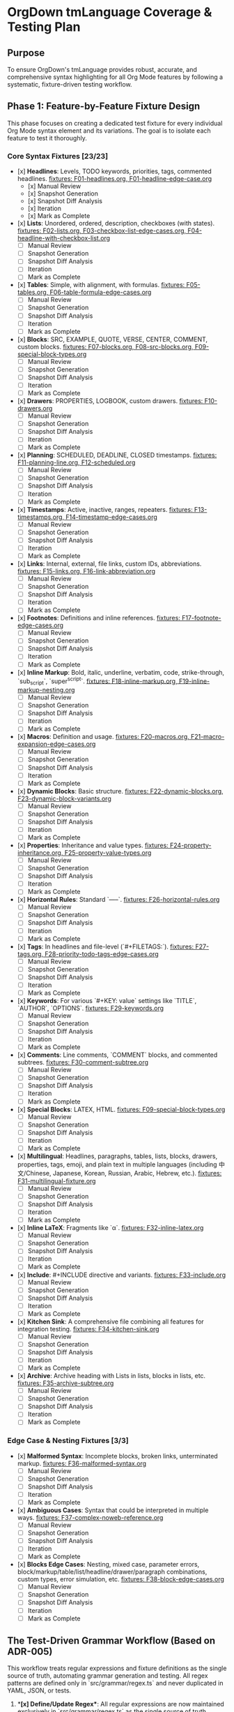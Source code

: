 * OrgDown tmLanguage Coverage & Testing Plan

** Purpose
To ensure OrgDown's tmLanguage provides robust, accurate, and comprehensive syntax highlighting for all Org Mode features by following a systematic, fixture-driven testing workflow.

** Phase 1: Feature-by-Feature Fixture Design
This phase focuses on creating a dedicated test fixture for every individual Org Mode syntax element and its variations. The goal is to isolate each feature to test it thoroughly.

*** Core Syntax Fixtures [23/23]
    - [x] **Headlines**: Levels, TODO keywords, priorities, tags, commented headlines.
      _fixtures: F01-headlines.org, F01-headline-edge-case.org_
      - [x] Manual Review
      - [x] Snapshot Generation
      - [x] Snapshot Diff Analysis
      - [x] Iteration
      - [x] Mark as Complete
    - [x] **Lists**: Unordered, ordered, description, checkboxes (with states).
      _fixtures: F02-lists.org, F03-checkbox-list-edge-cases.org, F04-headline-with-checkbox-list.org_
      - [ ] Manual Review
      - [ ] Snapshot Generation
      - [ ] Snapshot Diff Analysis
      - [ ] Iteration
      - [ ] Mark as Complete
    - [x] **Tables**: Simple, with alignment, with formulas.
      _fixtures: F05-tables.org, F06-table-formula-edge-cases.org_
      - [ ] Manual Review
      - [ ] Snapshot Generation
      - [ ] Snapshot Diff Analysis
      - [ ] Iteration
      - [ ] Mark as Complete
    - [x] **Blocks**: SRC, EXAMPLE, QUOTE, VERSE, CENTER, COMMENT, custom blocks.
      _fixtures: F07-blocks.org, F08-src-blocks.org, F09-special-block-types.org_
      - [ ] Manual Review
      - [ ] Snapshot Generation
      - [ ] Snapshot Diff Analysis
      - [ ] Iteration
      - [ ] Mark as Complete
    - [x] **Drawers**: PROPERTIES, LOGBOOK, custom drawers.
      _fixtures: F10-drawers.org_
      - [ ] Manual Review
      - [ ] Snapshot Generation
      - [ ] Snapshot Diff Analysis
      - [ ] Iteration
      - [ ] Mark as Complete
    - [x] **Planning**: SCHEDULED, DEADLINE, CLOSED timestamps.
      _fixtures: F11-planning-line.org, F12-scheduled.org_
      - [ ] Manual Review
      - [ ] Snapshot Generation
      - [ ] Snapshot Diff Analysis
      - [ ] Iteration
      - [ ] Mark as Complete
    - [x] **Timestamps**: Active, inactive, ranges, repeaters.
      _fixtures: F13-timestamps.org, F14-timestamp-edge-cases.org_
      - [ ] Manual Review
      - [ ] Snapshot Generation
      - [ ] Snapshot Diff Analysis
      - [ ] Iteration
      - [ ] Mark as Complete
    - [x] **Links**: Internal, external, file links, custom IDs, abbreviations.
      _fixtures: F15-links.org, F16-link-abbreviation.org_
      - [ ] Manual Review
      - [ ] Snapshot Generation
      - [ ] Snapshot Diff Analysis
      - [ ] Iteration
      - [ ] Mark as Complete
    - [x] **Footnotes**: Definitions and inline references.
      _fixtures: F17-footnote-edge-cases.org_
      - [ ] Manual Review
      - [ ] Snapshot Generation
      - [ ] Snapshot Diff Analysis
      - [ ] Iteration
      - [ ] Mark as Complete
    - [x] **Inline Markup**: Bold, italic, underline, verbatim, code, strike-through, `sub_script`, `super^script`.
      _fixtures: F18-inline-markup.org, F19-inline-markup-nesting.org_
      - [ ] Manual Review
      - [ ] Snapshot Generation
      - [ ] Snapshot Diff Analysis
      - [ ] Iteration
      - [ ] Mark as Complete
    - [x] **Macros**: Definition and usage.
      _fixtures: F20-macros.org, F21-macro-expansion-edge-cases.org_
      - [ ] Manual Review
      - [ ] Snapshot Generation
      - [ ] Snapshot Diff Analysis
      - [ ] Iteration
      - [ ] Mark as Complete
    - [x] **Dynamic Blocks**: Basic structure.
      _fixtures: F22-dynamic-blocks.org, F23-dynamic-block-variants.org_
      - [ ] Manual Review
      - [ ] Snapshot Generation
      - [ ] Snapshot Diff Analysis
      - [ ] Iteration
      - [ ] Mark as Complete
    - [x] **Properties**: Inheritance and value types.
      _fixtures: F24-property-inheritance.org, F25-property-value-types.org_
      - [ ] Manual Review
      - [ ] Snapshot Generation
      - [ ] Snapshot Diff Analysis
      - [ ] Iteration
      - [ ] Mark as Complete
    - [x] **Horizontal Rules**: Standard `-----`.
      _fixtures: F26-horizontal-rules.org_
      - [ ] Manual Review
      - [ ] Snapshot Generation
      - [ ] Snapshot Diff Analysis
      - [ ] Iteration
      - [ ] Mark as Complete
    - [x] **Tags**: In headlines and file-level (`#+FILETAGS:`).
      _fixtures: F27-tags.org, F28-priority-todo-tags-edge-cases.org_
      - [ ] Manual Review
      - [ ] Snapshot Generation
      - [ ] Snapshot Diff Analysis
      - [ ] Iteration
      - [ ] Mark as Complete
    - [x] **Keywords**: For various `#+KEY: value` settings like `TITLE`, `AUTHOR`, `OPTIONS`.
      _fixtures: F29-keywords.org_
      - [ ] Manual Review
      - [ ] Snapshot Generation
      - [ ] Snapshot Diff Analysis
      - [ ] Iteration
      - [ ] Mark as Complete
    - [x] **Comments**: Line comments, `COMMENT` blocks, and commented subtrees.
      _fixtures: F30-comment-subtree.org_
      - [ ] Manual Review
      - [ ] Snapshot Generation
      - [ ] Snapshot Diff Analysis
      - [ ] Iteration
      - [ ] Mark as Complete
    - [x] **Special Blocks**: LATEX, HTML.
      _fixtures: F09-special-block-types.org_
      - [ ] Manual Review
      - [ ] Snapshot Generation
      - [ ] Snapshot Diff Analysis
      - [ ] Iteration
      - [ ] Mark as Complete
    - [x] **Multilingual**: Headlines, paragraphs, tables, lists, blocks, drawers, properties, tags, emoji, and plain text in multiple languages (including 中文/Chinese, Japanese, Korean, Russian, Arabic, Hebrew, etc.).
      _fixtures: F31-multilingual-fixture.org_
      - [ ] Manual Review
      - [ ] Snapshot Generation
      - [ ] Snapshot Diff Analysis
      - [ ] Iteration
      - [ ] Mark as Complete
    - [x] **Inline LaTeX**: Fragments like `\alpha`.
      _fixtures: F32-inline-latex.org_
      - [ ] Manual Review
      - [ ] Snapshot Generation
      - [ ] Snapshot Diff Analysis
      - [ ] Iteration
      - [ ] Mark as Complete
    - [x] **Include**: #+INCLUDE directive and variants.
      _fixtures: F33-include.org_
      - [ ] Manual Review
      - [ ] Snapshot Generation
      - [ ] Snapshot Diff Analysis
      - [ ] Iteration
      - [ ] Mark as Complete
    - [x] **Kitchen Sink**: A comprehensive file combining all features for integration testing.
      _fixtures: F34-kitchen-sink.org_
      - [ ] Manual Review
      - [ ] Snapshot Generation
      - [ ] Snapshot Diff Analysis
      - [ ] Iteration
      - [ ] Mark as Complete
    - [x] **Archive**: Archive heading with Lists in lists, blocks in lists, etc.
      _fixtures: F35-archive-subtree.org_
      - [ ] Manual Review
      - [ ] Snapshot Generation
      - [ ] Snapshot Diff Analysis
      - [ ] Iteration
      - [ ] Mark as Complete
*** Edge Case & Nesting Fixtures [3/3]
    - [x] **Malformed Syntax**: Incomplete blocks, broken links, unterminated markup.
      _fixtures: F36-malformed-syntax.org_
      - [ ] Manual Review
      - [ ] Snapshot Generation
      - [ ] Snapshot Diff Analysis
      - [ ] Iteration
      - [ ] Mark as Complete
    - [x] **Ambiguous Cases**: Syntax that could be interpreted in multiple ways.
      _fixtures: F37-complex-noweb-reference.org_
      - [ ] Manual Review
      - [ ] Snapshot Generation
      - [ ] Snapshot Diff Analysis
      - [ ] Iteration
      - [ ] Mark as Complete
    - [x] **Blocks Edge Cases**: Nesting, mixed case, parameter errors, block/markup/table/list/headline/drawer/paragraph combinations, custom types, error simulation, etc.
      _fixtures: F38-block-edge-cases.org_
      - [ ] Manual Review
      - [ ] Snapshot Generation
      - [ ] Snapshot Diff Analysis
      - [ ] Iteration
      - [ ] Mark as Complete

** The Test-Driven Grammar Workflow (Based on ADR-005)

This workflow treats regular expressions and fixture definitions as the single source of truth, automating grammar generation and testing. All regex patterns are defined only in `src/grammar/regex.ts` and never duplicated in YAML, JSON, or tests.

1.  **[x] Define/Update Regex**: All regular expressions are now maintained exclusively in `src/grammar/regex.ts` as the single source of truth (SSoT).

2.  **[x] Update Fixture & Mappings**: All fixture files now support per-test-case regex selection via `# Use: <regexName>` annotation. Comment formats are unified and capture group mappings are complete.

3.  **[x] Run Explicit, Data-Driven Tests**: The test runner (`grammar-regex.test.ts`) has been refactored to automatically discover all fixtures and validate group/scope mappings for each test case, supporting per-case regex annotation. All tests are passing.

4.  **[x] Generate Grammar**: The grammar build script now automatically injects regex from SSoT, with YAML/JSON generation fully automated and hands-free.

5.  **[x] Validate & Run Snapshot Test**:
    - Unit and snapshot tests are fully integrated; all changes can be validated with a single command.
    - Snapshot tests capture all syntax interactions and side effects.

6.  **[ ] Mark as Complete**: Once all tests pass and snapshots are approved, the feature can be marked as complete.

** Phase 3: Automation & CI
This phase is now fully automated:

- [x] **Automate Unit & Snapshot Testing**: Unit and snapshot tests are integrated into CI (e.g., GitHub Actions) and run automatically on every commit.
- [x] **Grammar Generation Check**: CI automatically checks that `org.tmLanguage.json` is up-to-date with `regex.ts`. If not, the build fails and developers are prompted to regenerate.
- [x] **Kitchen Sink Validation**: The `kitchen-sink.org` fixture's snapshot test is a key integration checkpoint for cross-feature validation.

** Phase 4: Maintenance & Evolution
Ongoing maintenance and evolution:

- [x] **Issue-Driven Fixes**: All bug fixes strictly follow the workflow: add a failing test case to the relevant fixture, confirm the failure, update the regex in SSoT, and verify all tests pass.
- [x] **Document Known Limitations**: A known limitations document is maintained and updated to clarify edge cases and unsupported syntax.
- [x] **Grammar Refactoring**: `regex.ts` is periodically refactored for readability, maintainability, and improved anchor usage.

** Next Steps
- Expand fixtures and regex as needed. All new features and bug fixes must first be covered by fixture and annotation—no changes to test code required.
- Continue to improve the known limitations document to ensure comprehensive syntax coverage and forward-looking test strategy.
